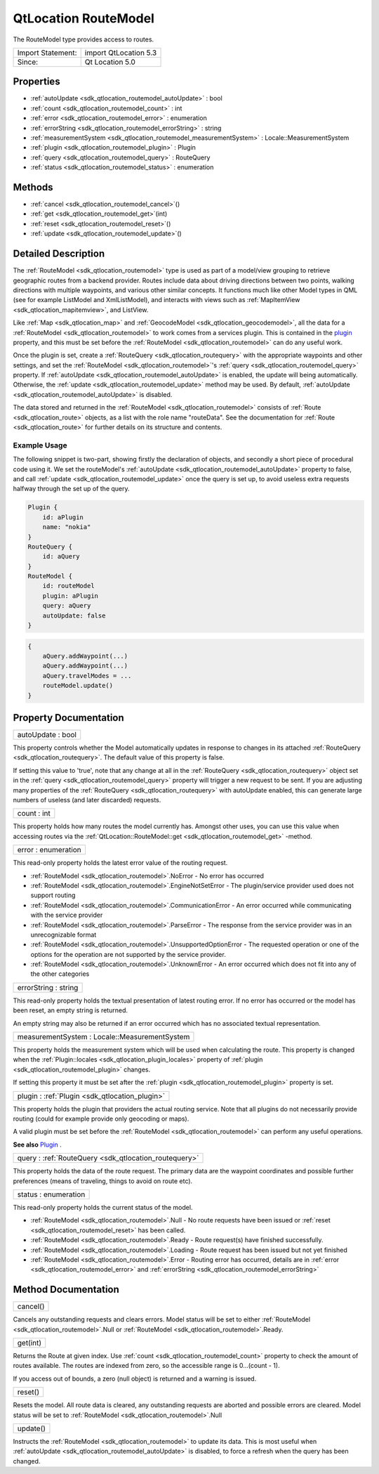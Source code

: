 .. _sdk_qtlocation_routemodel:

QtLocation RouteModel
=====================

The RouteModel type provides access to routes.

+---------------------+-------------------------+
| Import Statement:   | import QtLocation 5.3   |
+---------------------+-------------------------+
| Since:              | Qt Location 5.0         |
+---------------------+-------------------------+

Properties
----------

-  :ref:`autoUpdate <sdk_qtlocation_routemodel_autoUpdate>` : bool
-  :ref:`count <sdk_qtlocation_routemodel_count>` : int
-  :ref:`error <sdk_qtlocation_routemodel_error>` : enumeration
-  :ref:`errorString <sdk_qtlocation_routemodel_errorString>` : string
-  :ref:`measurementSystem <sdk_qtlocation_routemodel_measurementSystem>` : Locale::MeasurementSystem
-  :ref:`plugin <sdk_qtlocation_routemodel_plugin>` : Plugin
-  :ref:`query <sdk_qtlocation_routemodel_query>` : RouteQuery
-  :ref:`status <sdk_qtlocation_routemodel_status>` : enumeration

Methods
-------

-  :ref:`cancel <sdk_qtlocation_routemodel_cancel>`\ ()
-  :ref:`get <sdk_qtlocation_routemodel_get>`\ (int)
-  :ref:`reset <sdk_qtlocation_routemodel_reset>`\ ()
-  :ref:`update <sdk_qtlocation_routemodel_update>`\ ()

Detailed Description
--------------------

The :ref:`RouteModel <sdk_qtlocation_routemodel>` type is used as part of a model/view grouping to retrieve geographic routes from a backend provider. Routes include data about driving directions between two points, walking directions with multiple waypoints, and various other similar concepts. It functions much like other Model types in QML (see for example ListModel and XmlListModel), and interacts with views such as :ref:`MapItemView <sdk_qtlocation_mapitemview>`, and ListView.

Like :ref:`Map <sdk_qtlocation_map>` and :ref:`GeocodeModel <sdk_qtlocation_geocodemodel>`, all the data for a :ref:`RouteModel <sdk_qtlocation_routemodel>` to work comes from a services plugin. This is contained in the `plugin </sdk/apps/qml/QtLocation/location-places-qml/#plugin>`_  property, and this must be set before the :ref:`RouteModel <sdk_qtlocation_routemodel>` can do any useful work.

Once the plugin is set, create a :ref:`RouteQuery <sdk_qtlocation_routequery>` with the appropriate waypoints and other settings, and set the :ref:`RouteModel <sdk_qtlocation_routemodel>`'s :ref:`query <sdk_qtlocation_routemodel_query>` property. If :ref:`autoUpdate <sdk_qtlocation_routemodel_autoUpdate>` is enabled, the update will being automatically. Otherwise, the :ref:`update <sdk_qtlocation_routemodel_update>` method may be used. By default, :ref:`autoUpdate <sdk_qtlocation_routemodel_autoUpdate>` is disabled.

The data stored and returned in the :ref:`RouteModel <sdk_qtlocation_routemodel>` consists of :ref:`Route <sdk_qtlocation_route>` objects, as a list with the role name "routeData". See the documentation for :ref:`Route <sdk_qtlocation_route>` for further details on its structure and contents.

Example Usage
~~~~~~~~~~~~~

The following snippet is two-part, showing firstly the declaration of objects, and secondly a short piece of procedural code using it. We set the routeModel's :ref:`autoUpdate <sdk_qtlocation_routemodel_autoUpdate>` property to false, and call :ref:`update <sdk_qtlocation_routemodel_update>` once the query is set up, to avoid useless extra requests halfway through the set up of the query.

.. code:: cpp

    Plugin {
        id: aPlugin
        name: "nokia"
    }
    RouteQuery {
        id: aQuery
    }
    RouteModel {
        id: routeModel
        plugin: aPlugin
        query: aQuery
        autoUpdate: false
    }

.. code:: cpp

    {
        aQuery.addWaypoint(...)
        aQuery.addWaypoint(...)
        aQuery.travelModes = ...
        routeModel.update()
    }

Property Documentation
----------------------

.. _sdk_qtlocation_routemodel_autoUpdate:

+--------------------------------------------------------------------------------------------------------------------------------------------------------------------------------------------------------------------------------------------------------------------------------------------------------------+
| autoUpdate : bool                                                                                                                                                                                                                                                                                            |
+--------------------------------------------------------------------------------------------------------------------------------------------------------------------------------------------------------------------------------------------------------------------------------------------------------------+

This property controls whether the Model automatically updates in response to changes in its attached :ref:`RouteQuery <sdk_qtlocation_routequery>`. The default value of this property is false.

If setting this value to 'true', note that any change at all in the :ref:`RouteQuery <sdk_qtlocation_routequery>` object set in the :ref:`query <sdk_qtlocation_routemodel_query>` property will trigger a new request to be sent. If you are adjusting many properties of the :ref:`RouteQuery <sdk_qtlocation_routequery>` with autoUpdate enabled, this can generate large numbers of useless (and later discarded) requests.

.. _sdk_qtlocation_routemodel_count:

+--------------------------------------------------------------------------------------------------------------------------------------------------------------------------------------------------------------------------------------------------------------------------------------------------------------+
| count : int                                                                                                                                                                                                                                                                                                  |
+--------------------------------------------------------------------------------------------------------------------------------------------------------------------------------------------------------------------------------------------------------------------------------------------------------------+

This property holds how many routes the model currently has. Amongst other uses, you can use this value when accessing routes via the :ref:`QtLocation::RouteModel::get <sdk_qtlocation_routemodel_get>` -method.

.. _sdk_qtlocation_routemodel_error:

+--------------------------------------------------------------------------------------------------------------------------------------------------------------------------------------------------------------------------------------------------------------------------------------------------------------+
| error : enumeration                                                                                                                                                                                                                                                                                          |
+--------------------------------------------------------------------------------------------------------------------------------------------------------------------------------------------------------------------------------------------------------------------------------------------------------------+

This read-only property holds the latest error value of the routing request.

-  :ref:`RouteModel <sdk_qtlocation_routemodel>`.NoError - No error has occurred
-  :ref:`RouteModel <sdk_qtlocation_routemodel>`.EngineNotSetError - The plugin/service provider used does not support routing
-  :ref:`RouteModel <sdk_qtlocation_routemodel>`.CommunicationError - An error occurred while communicating with the service provider
-  :ref:`RouteModel <sdk_qtlocation_routemodel>`.ParseError - The response from the service provider was in an unrecognizable format
-  :ref:`RouteModel <sdk_qtlocation_routemodel>`.UnsupportedOptionError - The requested operation or one of the options for the operation are not supported by the service provider.
-  :ref:`RouteModel <sdk_qtlocation_routemodel>`.UnknownError - An error occurred which does not fit into any of the other categories

.. _sdk_qtlocation_routemodel_errorString:

+--------------------------------------------------------------------------------------------------------------------------------------------------------------------------------------------------------------------------------------------------------------------------------------------------------------+
| errorString : string                                                                                                                                                                                                                                                                                         |
+--------------------------------------------------------------------------------------------------------------------------------------------------------------------------------------------------------------------------------------------------------------------------------------------------------------+

This read-only property holds the textual presentation of latest routing error. If no error has occurred or the model has been reset, an empty string is returned.

An empty string may also be returned if an error occurred which has no associated textual representation.

.. _sdk_qtlocation_routemodel_measurementSystem:

+--------------------------------------------------------------------------------------------------------------------------------------------------------------------------------------------------------------------------------------------------------------------------------------------------------------+
| measurementSystem : Locale::MeasurementSystem                                                                                                                                                                                                                                                                |
+--------------------------------------------------------------------------------------------------------------------------------------------------------------------------------------------------------------------------------------------------------------------------------------------------------------+

This property holds the measurement system which will be used when calculating the route. This property is changed when the :ref:`Plugin::locales <sdk_qtlocation_plugin_locales>` property of :ref:`plugin <sdk_qtlocation_routemodel_plugin>` changes.

If setting this property it must be set after the :ref:`plugin <sdk_qtlocation_routemodel_plugin>` property is set.

.. _sdk_qtlocation_routemodel_plugin:

+-----------------------------------------------------------------------------------------------------------------------------------------------------------------------------------------------------------------------------------------------------------------------------------------------------------------+
| plugin : :ref:`Plugin <sdk_qtlocation_plugin>`                                                                                                                                                                                                                                                                  |
+-----------------------------------------------------------------------------------------------------------------------------------------------------------------------------------------------------------------------------------------------------------------------------------------------------------------+

This property holds the plugin that providers the actual routing service. Note that all plugins do not necessarily provide routing (could for example provide only geocoding or maps).

A valid plugin must be set before the :ref:`RouteModel <sdk_qtlocation_routemodel>` can perform any useful operations.

**See also** `Plugin </sdk/apps/qml/QtLocation/location-places-qml/#plugin>`_ .

.. _sdk_qtlocation_routemodel_query:

+-----------------------------------------------------------------------------------------------------------------------------------------------------------------------------------------------------------------------------------------------------------------------------------------------------------------+
| query : :ref:`RouteQuery <sdk_qtlocation_routequery>`                                                                                                                                                                                                                                                           |
+-----------------------------------------------------------------------------------------------------------------------------------------------------------------------------------------------------------------------------------------------------------------------------------------------------------------+

This property holds the data of the route request. The primary data are the waypoint coordinates and possible further preferences (means of traveling, things to avoid on route etc).

.. _sdk_qtlocation_routemodel_status:

+--------------------------------------------------------------------------------------------------------------------------------------------------------------------------------------------------------------------------------------------------------------------------------------------------------------+
| status : enumeration                                                                                                                                                                                                                                                                                         |
+--------------------------------------------------------------------------------------------------------------------------------------------------------------------------------------------------------------------------------------------------------------------------------------------------------------+

This read-only property holds the current status of the model.

-  :ref:`RouteModel <sdk_qtlocation_routemodel>`.Null - No route requests have been issued or :ref:`reset <sdk_qtlocation_routemodel_reset>` has been called.
-  :ref:`RouteModel <sdk_qtlocation_routemodel>`.Ready - Route request(s) have finished successfully.
-  :ref:`RouteModel <sdk_qtlocation_routemodel>`.Loading - Route request has been issued but not yet finished
-  :ref:`RouteModel <sdk_qtlocation_routemodel>`.Error - Routing error has occurred, details are in :ref:`error <sdk_qtlocation_routemodel_error>` and :ref:`errorString <sdk_qtlocation_routemodel_errorString>`

Method Documentation
--------------------

.. _sdk_qtlocation_routemodel_cancel:

+--------------------------------------------------------------------------------------------------------------------------------------------------------------------------------------------------------------------------------------------------------------------------------------------------------------+
| cancel()                                                                                                                                                                                                                                                                                                     |
+--------------------------------------------------------------------------------------------------------------------------------------------------------------------------------------------------------------------------------------------------------------------------------------------------------------+

Cancels any outstanding requests and clears errors. Model status will be set to either :ref:`RouteModel <sdk_qtlocation_routemodel>`.Null or :ref:`RouteModel <sdk_qtlocation_routemodel>`.Ready.

.. _sdk_qtlocation_routemodel_get:

+--------------------------------------------------------------------------------------------------------------------------------------------------------------------------------------------------------------------------------------------------------------------------------------------------------------+
| get(int)                                                                                                                                                                                                                                                                                                     |
+--------------------------------------------------------------------------------------------------------------------------------------------------------------------------------------------------------------------------------------------------------------------------------------------------------------+

Returns the Route at given index. Use :ref:`count <sdk_qtlocation_routemodel_count>` property to check the amount of routes available. The routes are indexed from zero, so the accessible range is 0...(count - 1).

If you access out of bounds, a zero (null object) is returned and a warning is issued.

.. _sdk_qtlocation_routemodel_reset:

+--------------------------------------------------------------------------------------------------------------------------------------------------------------------------------------------------------------------------------------------------------------------------------------------------------------+
| reset()                                                                                                                                                                                                                                                                                                      |
+--------------------------------------------------------------------------------------------------------------------------------------------------------------------------------------------------------------------------------------------------------------------------------------------------------------+

Resets the model. All route data is cleared, any outstanding requests are aborted and possible errors are cleared. Model status will be set to :ref:`RouteModel <sdk_qtlocation_routemodel>`.Null

.. _sdk_qtlocation_routemodel_update:

+--------------------------------------------------------------------------------------------------------------------------------------------------------------------------------------------------------------------------------------------------------------------------------------------------------------+
| update()                                                                                                                                                                                                                                                                                                     |
+--------------------------------------------------------------------------------------------------------------------------------------------------------------------------------------------------------------------------------------------------------------------------------------------------------------+

Instructs the :ref:`RouteModel <sdk_qtlocation_routemodel>` to update its data. This is most useful when :ref:`autoUpdate <sdk_qtlocation_routemodel_autoUpdate>` is disabled, to force a refresh when the query has been changed.

